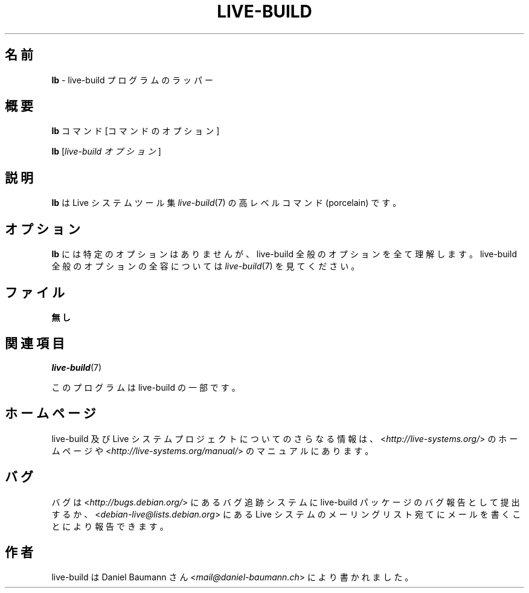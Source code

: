 .\"*******************************************************************
.\"
.\" This file was generated with po4a. Translate the source file.
.\"
.\"*******************************************************************
.TH LIVE\-BUILD 1 2015\-06\-06 5.0~a9\-1 "Live システムプロジェクト"

.SH 名前
\fBlb\fP \- live\-build プログラムのラッパー

.SH 概要
\fBlb\fP コマンド [コマンドのオプション]
.PP
\fBlb\fP [\fIlive\-build\ オプション\fP]

.SH 説明
\fBlb\fP は Live システムツール集 \fIlive\-build\fP(7) の高レベルコマンド (porcelain) です。
.PP

.\" FIXME
.SH オプション
\fBlb\fP には特定のオプションはありませんが、live\-build 全般のオプションを全て理解します。live\-build
全般のオプションの全容については \fIlive\-build\fP(7) を見てください。

.SH ファイル
.IP \fB無し\fP 4

.SH 関連項目
\fIlive\-build\fP(7)
.PP
このプログラムは live\-build の一部です。

.SH ホームページ
live\-build 及び Live
システムプロジェクトについてのさらなる情報は、<\fIhttp://live\-systems.org/\fP> のホームページや
<\fIhttp://live\-systems.org/manual/\fP> のマニュアルにあります。

.SH バグ
バグは <\fIhttp://bugs.debian.org/\fP> にあるバグ追跡システムに live\-build
パッケージのバグ報告として提出するか、<\fIdebian\-live@lists.debian.org\fP> にある Live
システムのメーリングリスト宛てにメールを書くことにより報告できます。

.SH 作者
live\-build は Daniel Baumann さん <\fImail@daniel\-baumann.ch\fP>
により書かれました。
